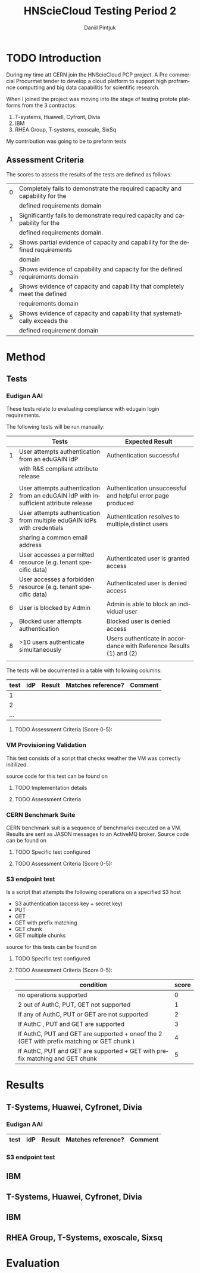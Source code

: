 #+TITLE:      HNScieCloud Testing Period 2
#+AUTHOR:     Daniil Pintjuk
#+EMAIL:      daniil.pintjuk@cern.ch
#+HTML_HEAD:      <style type="text/css">#outline-container-introduction{ clear:both; }</style>
#+LATEX_HEADER: \usepackage{graphicx}
#+LATEX_HEADER: \usepackage{fancyhdr}
#+LATEX_HEADER: \pagestyle{fancy}
#+LATEX_HEADER: \fancyhf{}
#+LATEX_HEADER: \rhead{}
#+LATEX_HEADER: \lhead{\includegraphics[height=1.5cm]{logo}}
#+LATEX_HEADER: \rfoot{Page \thepage}
#+LATEX_HEADER: \renewcommand{\headrulewidth}{0pt}


#+LATEX_HEADER: \usepackage{geometry}
#+LATEX_HEADER: \geometry{ a4paper, headheight=1.5cm,}
#+LATEX_HEADER: \usepackage[dvipsnames]{xcolor}
#+LATEX_HEADER: \usepackage{sectsty} 
#+LATEX_HEADER: \subsectionfont{\color{NavyBlue}}

#+LANGUAGE:   en
#+BIBLIOGRAPHY: refs plain


* TODO Introduction
During my time att CERN join the HNScieCloud PCP project. A Pre commercial Procurmet tender to develop a cloud platform to support high proframnce computting and big data capabilitis for scientific research.

When I joined the project was moving into the stage of testing protote platforms from the 3 contractos: 

1) T-systems, Huawell, Cyfront, Divia
2) IBM
3) RHEA Group, T-systems, exoscale, SixSq

My contribution was going to be to preform tests 
** Assessment Criteria
The scores to assess the results of the tests are defined as follows:
#+ATTR_LATEX: :environment tabular :align |l|c|
|---+--------------------------------------------------------------------------------|
| 0 | Completely fails to demonstrate  the required capacity and capability for the  |
|   | defined requirements domain                                                    |
|---+--------------------------------------------------------------------------------|
| 1 | Significantly fails to demonstrate required capacity and capability for the    |
|   | defined requirements domain.                                                   |
|---+--------------------------------------------------------------------------------|
| 2 | Shows partial evidence of capacity and capability for the defined requirements |
|   | domain                                                                         |
|---+--------------------------------------------------------------------------------|
| 3 | Shows evidence of capability and capacity for the defined requirements domain  |
|---+--------------------------------------------------------------------------------|
| 4 | Shows evidence of capacity and capability that completely meet the defined     |
|   | requirements domain                                                            |
|---+--------------------------------------------------------------------------------|
| 5 | Shows evidence of capacity and capability that systematically exceeds the      |
|   | defined requirement domain                                                     |
|---+--------------------------------------------------------------------------------|


* Method

** Tests

*** Eudigan AAI
These tests relate to evaluating compliance with edugain login 
requirements. 

The following tests will be run manually:

#+ATTR_LATEX: :environment tabular  :align | r | p{7cm} | p{5cm} | 
|---+--------------------------------------------------------------------------------------+---------------------------------------------------------------------|
|   | Tests                                                                                | Expected Result                                                     |
|---+--------------------------------------------------------------------------------------+---------------------------------------------------------------------|
| 1 | User attempts authentication from an eduGAIN IdP                                     | Authentication successful                                           |
|   | with R&S compliant attribute release                                                 |                                                                     |
|   |                                                                                      |                                                                     |
|---+--------------------------------------------------------------------------------------+---------------------------------------------------------------------|
| 2 | User attempts authentication from an eduGAIN IdP with insufficient attribute release | Authentication unsuccessful and helpful error page produced         |
|---+--------------------------------------------------------------------------------------+---------------------------------------------------------------------|
| 3 | User attempts authentication from multiple eduGAIN IdPs with credentials             | Authentication resolves to multiple,distinct users                  |
|   | sharing a common email address                                                       |                                                                     |
|---+--------------------------------------------------------------------------------------+---------------------------------------------------------------------|
| 4 | User accesses a permitted resource (e.g. tenant specific data)                       | Authenticated user is granted access                                |
|---+--------------------------------------------------------------------------------------+---------------------------------------------------------------------|
| 5 | User accesses a forbidden resource (e.g. tenant specific data)                       | Authenticated user is denied access                                 |
|---+--------------------------------------------------------------------------------------+---------------------------------------------------------------------|
| 6 | User is blocked by Admin                                                             | Admin is able to block an individual user                           |
|---+--------------------------------------------------------------------------------------+---------------------------------------------------------------------|
| 7 | Blocked user attempts authentication                                                 | Blocked user is denied access                                       |
|---+--------------------------------------------------------------------------------------+---------------------------------------------------------------------|
| 8 | >10 users authenticate simultaneously                                                | Users authenticate in accordance with Reference Results (1) and (2) |
|   |                                                                                      |                                                                     |
|---+--------------------------------------------------------------------------------------+---------------------------------------------------------------------|


The tests will be documented in a table with following columns:
#+ATTR_LATEX: :environment tabular  :align |r|c|c|c|c| 
|------+-----+--------+--------------------+---------|
| test | idP | Result | Matches reference? | Comment |
|------+-----+--------+--------------------+---------|
|    1 |     |        |                    |         |
|------+-----+--------+--------------------+---------|
|    2 |     |        |                    |         |
|------+-----+--------+--------------------+---------|
|  ... |     |        |                    |         |

**** TODO Assessment Criteria (Score 0-5):

*** VM Provisioning Validation
This test consists of a script that checks weather the VM was correctly initilized.

source code for this test can be found on \cite{provision}


**** TODO Implementation details

**** TODO Assessment Criteria  


*** CERN Benchmark Suite

CERN benchmark suit is a sequence of benchmarks executed on a VM. Results are sent as JASON messages to an ActiveMQ broker. Source code can be found on \cite{benchmark}

**** TODO Specific test configured

**** TODO Assessment Criteria (Score 0-5):

*** S3 endpoint test
Is a script that attempts the following operations on a specified S3 host
  - S3 authentication (access key + secret key)
  - PUT
  - GET
  - GET with prefix matching
  - GET chunk
  - GET multiple chunks

source for this tests can be found on \cite{s3test}  
**** TODO Specific test configured
     
**** TODO Assessment Criteria (Score 0-5):


 #+ATTR_LATEX: :environment tabular  :align | p{10cm}|l|c| 
  |-----------------------------------------------------------------------------------------------------+-------|
  | condition                                                                                           | score |
  |-----------------------------------------------------------------------------------------------------+-------|
  | no operations supported                                                                             |     0 |
  |-----------------------------------------------------------------------------------------------------+-------|
  | 2 out of AuthC, PUT, GET not supported                                                              |     1 |
  |-----------------------------------------------------------------------------------------------------+-------|
  | If any of AuthC, PUT or GET are not supported                                                       |     2 |
  |-----------------------------------------------------------------------------------------------------+-------|
  | If AuthC , PUT and GET are supported                                                                |     3 |
  |-----------------------------------------------------------------------------------------------------+-------|
  | If AuthC, PUT and GET are  supported  +  oneof  the  2  (GET  with  prefix  matching or GET chunk ) |     4 |
  |-----------------------------------------------------------------------------------------------------+-------|
  | If AuthC, PUT and GET are supported + GET with prefix matching and GET chunk                        |     5 |
  |-----------------------------------------------------------------------------------------------------+-------|

* Results

** T-Systems, Huawei, Cyfronet, Divia   
*** Eudigan AAI
#+ATTR_LATEX: :environment tabular  :align |r|c|c|c|c| 
|------+-----+--------+--------------------+---------|
| test | idP | Result | Matches reference? | Comment |
|------+-----+--------+--------------------+---------|
*** S3 endpoint test

** IBM
** T-Systems, Huawei, Cyfronet, Divia
** IBM
** RHEA Group, T-Systems, exoscale, Sixsq
* Evaluation


#+LATEX: \bibliographystyle{plain}
#+LATEX: \bibliography{refs}

